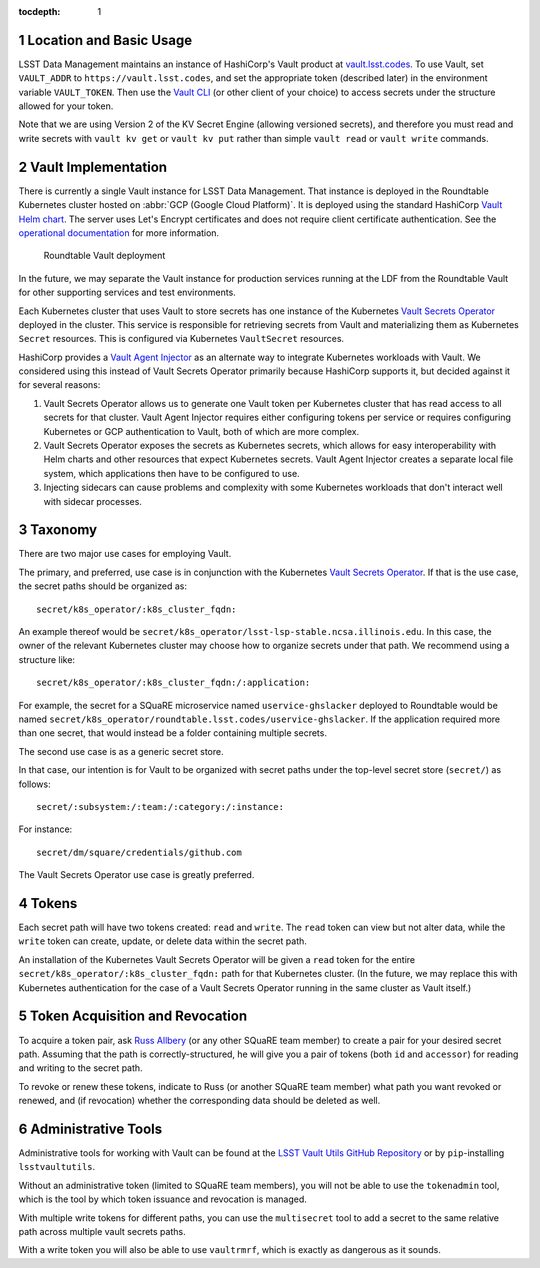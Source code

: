 :tocdepth: 1

.. sectnum::

Location and Basic Usage
========================

LSST Data Management maintains an instance of HashiCorp's Vault product at `vault.lsst.codes <https://vault.lsst.codes/>`_.
To use Vault, set ``VAULT_ADDR`` to ``https://vault.lsst.codes``, and set the appropriate token (described later) in the environment variable ``VAULT_TOKEN``.
Then use the `Vault CLI <https://www.vaultproject.io/downloads.html>`_ (or other client of your choice) to access secrets under the structure allowed for your token.

Note that we are using Version 2 of the KV Secret Engine (allowing versioned secrets), and therefore you must read and write secrets with ``vault kv get`` or ``vault kv put`` rather than simple ``vault read`` or ``vault write`` commands.

Vault Implementation
====================

There is currently a single Vault instance for LSST Data Management.
That instance is deployed in the Roundtable Kubernetes cluster hosted on :abbr:`GCP (Google Cloud Platform)`.
It is deployed using the standard HashiCorp `Vault Helm chart <https://www.vaultproject.io/docs/platform/k8s/index.html>`__.
The server uses Let's Encrypt certificates and does not require client certificate authentication.
See the `operational documentation <https://roundtable.lsst.io/ops/vault/index.html>`__ for more information.

.. figure:: /_static/vault.png
   :name: Roundtable Vault deployment

   Roundtable Vault deployment

In the future, we may separate the Vault instance for production services running at the LDF from the Roundtable Vault for other supporting services and test environments.

Each Kubernetes cluster that uses Vault to store secrets has one instance of the Kubernetes `Vault Secrets Operator`_ deployed in the cluster.
This service is responsible for retrieving secrets from Vault and materializing them as Kubernetes ``Secret`` resources.
This is configured via Kubernetes ``VaultSecret`` resources.

.. _Vault Secrets Operator: https://github.com/ricoberger/vault-secrets-operator

HashiCorp provides a `Vault Agent Injector`_ as an alternate way to integrate Kubernetes workloads with Vault.
We considered using this instead of Vault Secrets Operator primarily because HashiCorp supports it, but decided against it for several reasons:

.. _Vault Agent Injector: https://www.vaultproject.io/docs/agent/

#. Vault Secrets Operator allows us to generate one Vault token per Kubernetes cluster that has read access to all secrets for that cluster.
   Vault Agent Injector requires either configuring tokens per service or requires configuring Kubernetes or GCP authentication to Vault, both of which are more complex.
#. Vault Secrets Operator exposes the secrets as Kubernetes secrets, which allows for easy interoperability with Helm charts and other resources that expect Kubernetes secrets.
   Vault Agent Injector creates a separate local file system, which applications then have to be configured to use.
#. Injecting sidecars can cause problems and complexity with some Kubernetes workloads that don't interact well with sidecar processes.

Taxonomy
========

There are two major use cases for employing Vault.

The primary, and preferred, use case is in conjunction with the Kubernetes `Vault Secrets Operator`_.
If that is the use case, the secret paths should be organized as::

    secret/k8s_operator/:k8s_cluster_fqdn:

An example thereof would be
``secret/k8s_operator/lsst-lsp-stable.ncsa.illinois.edu``.  In this
case, the owner of the relevant Kubernetes cluster may choose how to
organize secrets under that path.  We recommend using a structure
like::

    secret/k8s_operator/:k8s_cluster_fqdn:/:application:

For example, the secret for a SQuaRE microservice named ``uservice-ghslacker`` deployed to Roundtable would be named ``secret/k8s_operator/roundtable.lsst.codes/uservice-ghslacker``.
If the application required more than one secret, that would instead be
a folder containing multiple secrets.

The second use case is as a generic secret store.

In that case, our intention is for Vault to be organized with secret paths under the top-level secret store (``secret/``) as follows::

    secret/:subsystem:/:team:/:category:/:instance:

For instance::

    secret/dm/square/credentials/github.com

The Vault Secrets Operator use case is greatly preferred.

Tokens
======

Each secret path will have two tokens created: ``read`` and ``write``.
The ``read`` token can view but not alter data, while the ``write`` token can create, update, or delete data within the secret path.

An installation of the Kubernetes Vault Secrets Operator will be given a ``read`` token for the entire ``secret/k8s_operator/:k8s_cluster_fqdn:`` path for that Kubernetes cluster.
(In the future, we may replace this with Kubernetes authentication for the case of a Vault Secrets Operator running in the same cluster as Vault itself.)

Token Acquisition and Revocation
================================

To acquire a token pair, ask `Russ Allbery`_ (or any other SQuaRE team member) to create a pair for your desired secret path.
Assuming that the path is correctly-structured, he will give you a pair of tokens (both ``id`` and ``accessor``) for reading and writing to the secret path.

.. _Russ Allbery: rra@lsst.org

To revoke or renew these tokens, indicate to Russ (or another SQuaRE team member) what path you want revoked or renewed, and (if revocation) whether the corresponding data should be deleted as well.

Administrative Tools
====================

Administrative tools for working with Vault can be found at the `LSST Vault Utils GitHub Repository <https://github.com/lsst-sqre/lsstvaultutils>`_ or by ``pip``-installing ``lsstvaultutils``.

Without an administrative token (limited to SQuaRE team members), you will not be able to use the ``tokenadmin`` tool, which is the tool by which token issuance and revocation is managed.

With multiple write tokens for different paths, you can use the ``multisecret`` tool to add a secret to the same relative path across multiple vault secrets paths.

With a write token you will also be able to use ``vaultrmrf``, which is exactly as dangerous as it sounds.
